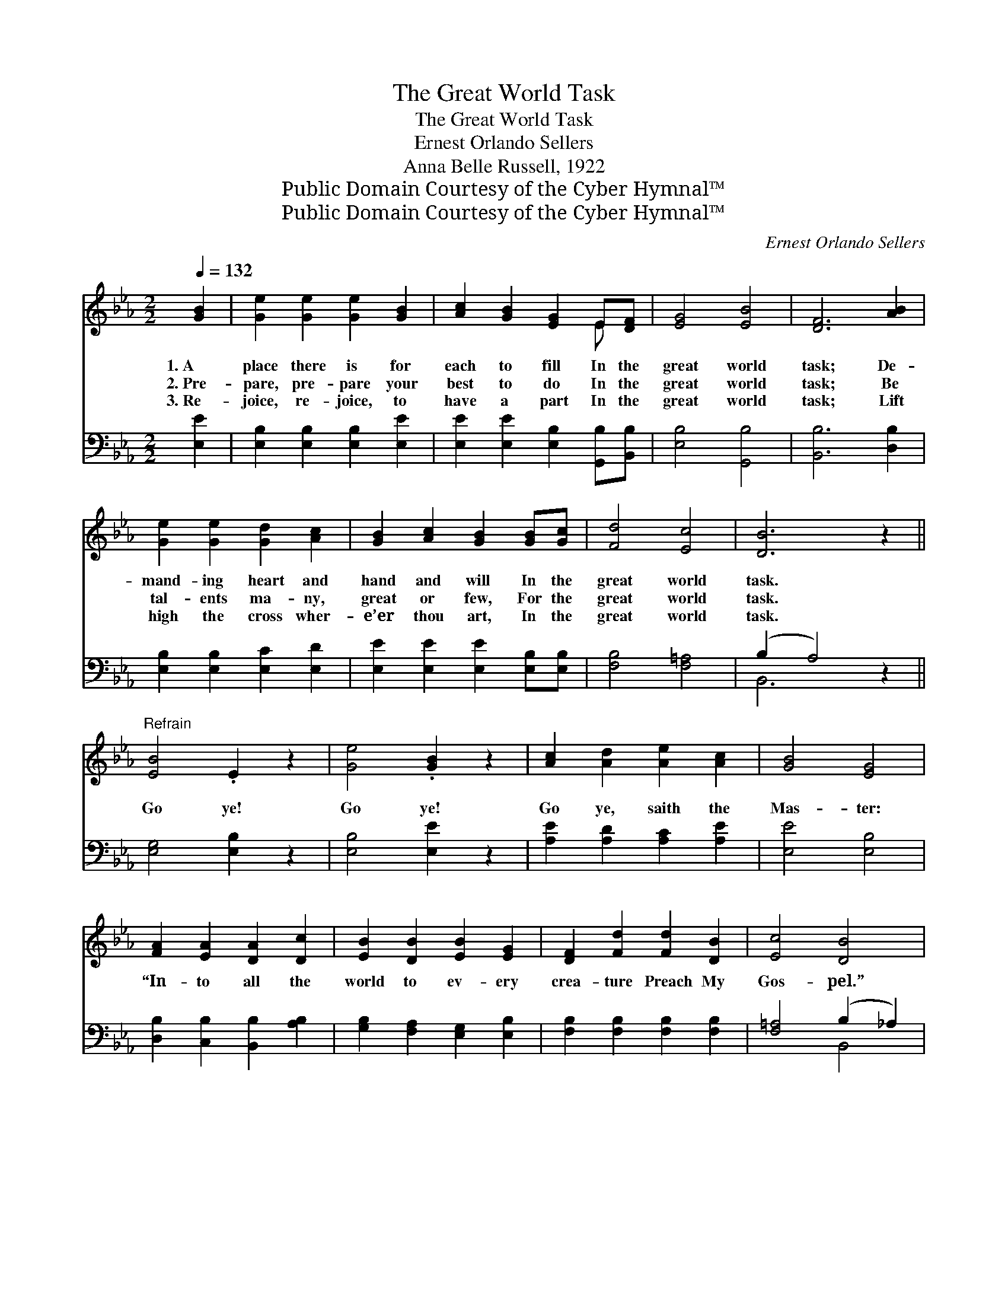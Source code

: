 X:1
T:The Great World Task
T:The Great World Task
T:Ernest Orlando Sellers
T:Anna Belle Russell, 1922
T:Public Domain Courtesy of the Cyber Hymnal™
T:Public Domain Courtesy of the Cyber Hymnal™
C:Ernest Orlando Sellers
Z:Public Domain
Z:Courtesy of the Cyber Hymnal™
%%score ( 1 2 ) ( 3 4 )
L:1/8
Q:1/4=132
M:2/2
K:Eb
V:1 treble 
V:2 treble 
V:3 bass 
V:4 bass 
V:1
 [GB]2 | [Ge]2 [Ge]2 [Ge]2 [GB]2 | [Ac]2 [GB]2 [EG]2 E[DF] | [EG]4 [EB]4 | [DF]6 [AB]2 | %5
w: 1.~A|place there is for|each to fill In the|great world|task; De-|
w: 2.~Pre-|pare, pre- pare your|best to do In the|great world|task; Be|
w: 3.~Re-|joice, re- joice, to|have a part In the|great world|task; Lift|
 [Ge]2 [Ge]2 [Gd]2 [Ac]2 | [GB]2 [Ac]2 [GB]2 [GB][Gc] | [Fd]4 [Ec]4 | [DB]6 z2 || %9
w: mand- ing heart and|hand and will In the|great world|task.|
w: tal- ents ma- ny,|great or few, For the|great world|task.|
w: high the cross wher-|e’er thou art, In the|great world|task.|
"^Refrain" [EB]4 .E2 z2 | [Ge]4 .[GB]2 z2 | [Ac]2 [Ad]2 [Ae]2 [Ac]2 | [GB]4 [EG]4 | %13
w: ||||
w: Go ye!|Go ye!|Go ye, saith the|Mas- ter:|
w: ||||
 [FA]2 [EA]2 [DA]2 [Dc]2 | [EB]2 [DB]2 [EB]2 [EG]2 | [DF]2 [Fd]2 [Fd]2 [DB]2 | [Ec]4 [DB]4 | %17
w: ||||
w: “In- to all the|world to ev- ery|crea- ture Preach My|Gos- pel.”|
w: ||||
 [EB]4 .[EG]2 z2 | [Ge]4 .[GB]2 z2 | [Ac]2 [Ad]2 [Ae]2 [Ac]2 | [GB]4 [EG]4 | E2 F2 G2 A2 | %22
w: |||||
w: Go ye!|Go ye!|Go ye, saith the|Mas- ter:|“In- to all the|
w: |||||
 B4 [EG]2 [EA]2 | .[Ec]2 .[Ec]2 .[Ad]2 .[AB]2 | !fermata![Ge]6 |] %25
w: |||
w: world Let My|ban- ner be un-|furled.”|
w: |||
V:2
 x2 | x8 | x6 E x | x8 | x8 | x8 | x8 | x8 | x8 || x8 | x8 | x8 | x8 | x8 | x8 | x8 | x8 | x8 | %18
 x8 | x8 | x8 | E2 F2 G2 A2 | B4 x4 | x8 | x6 |] %25
V:3
 [E,E]2 | [E,B,]2 [E,B,]2 [E,B,]2 [E,E]2 | [E,E]2 [E,E]2 [E,B,]2 [G,,B,][B,,B,] | %3
 [E,B,]4 [G,,B,]4 | [B,,B,]6 [D,B,]2 | [E,B,]2 [E,B,]2 [E,C]2 [E,D]2 | %6
 [E,E]2 [E,E]2 [E,E]2 [E,B,][E,B,] | [F,B,]4 [F,=A,]4 | (B,2 A,4) z2 || [E,G,]4 [E,B,]2 z2 | %10
 [E,B,]4 [E,E]2 z2 | [A,E]2 [A,D]2 [A,C]2 [A,E]2 | [E,E]4 [E,B,]4 | %13
 [D,B,]2 [C,B,]2 [B,,B,]2 [A,B,]2 | [G,B,]2 [F,A,]2 [E,G,]2 [E,B,]2 | %15
 [F,B,]2 [F,B,]2 [F,B,]2 [F,B,]2 | [F,=A,]4 (B,2 _A,2) | [E,G,]4 [E,B,]2 z2 | [E,B,]4 [E,E]2 z2 | %19
 [A,E]2 [A,D]2 [A,C]2 [A,E]2 | [E,E]4 [E,B,]4 | E,2 F,2 G,2 A,2 | B,4 [E,B,]2 [G,,B,]2 | %23
 .[A,,A,]2 .[A,,A,]2 .[B,,F,]2 .[D,B,]2 | !fermata![E,B,]6 |] %25
V:4
 x2 | x8 | x8 | x8 | x8 | x8 | x8 | x8 | B,,6 x2 || x8 | x8 | x8 | x8 | x8 | x8 | x8 | x4 B,,4 | %17
 x8 | x8 | x8 | x8 | E,2 F,2 G,2 A,2 | B,4 x4 | x8 | x6 |] %25

